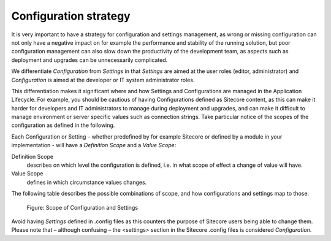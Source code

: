 Configuration strategy
~~~~~~~~~~~~~~~~~~~~~~

It is very important to have a strategy for configuration and settings
management, as wrong or missing configuration can not only have a
negative impact on for example the performance and stability of the
running solution, but poor configuration management can also slow down
the productivity of the development team, as aspects such as deployment
and upgrades can be unnecessarily complicated.

We differentiate *Configuration* from *Settings* in that *Settings* are
aimed at the user roles (editor, administrator) and *Configuration* is
aimed at the developer or IT system administrator roles.

This differentiation makes it significant where and how Settings and
Configurations are managed in the Application Lifecycle. For example,
you should be cautious of having Configurations defined as Sitecore
content, as this can make it harder for developers and IT administrators
to manage during deployment and upgrades, and can make it difficult to
manage environment or server specific values such as connection strings.
Take particular notice of the scopes of the configuration as defined in
the following.

Each Configuration or Setting – whether predefined by for example
Sitecore or defined by a module in your implementation - will have a
*Definition Scope* and a *Value Scope*:

Definition Scope
    describes on which level the configuration is
    defined, i.e. in what scope of effect a change of value will have.

Value Scope
    defines in which circumstance values changes.

The following table describes the possible combinations of scope, and
how configurations and settings map to those.

.. figure:: _static/configuration-strategy.png

    Figure: Scope of Configuration and Settings

Avoid having *Settings* defined in .config files as this counters the
purpose of Sitecore users being able to change them. Please note that –
although confusing – the <settings> section in the Sitecore .config
files is considered *Configuration*.